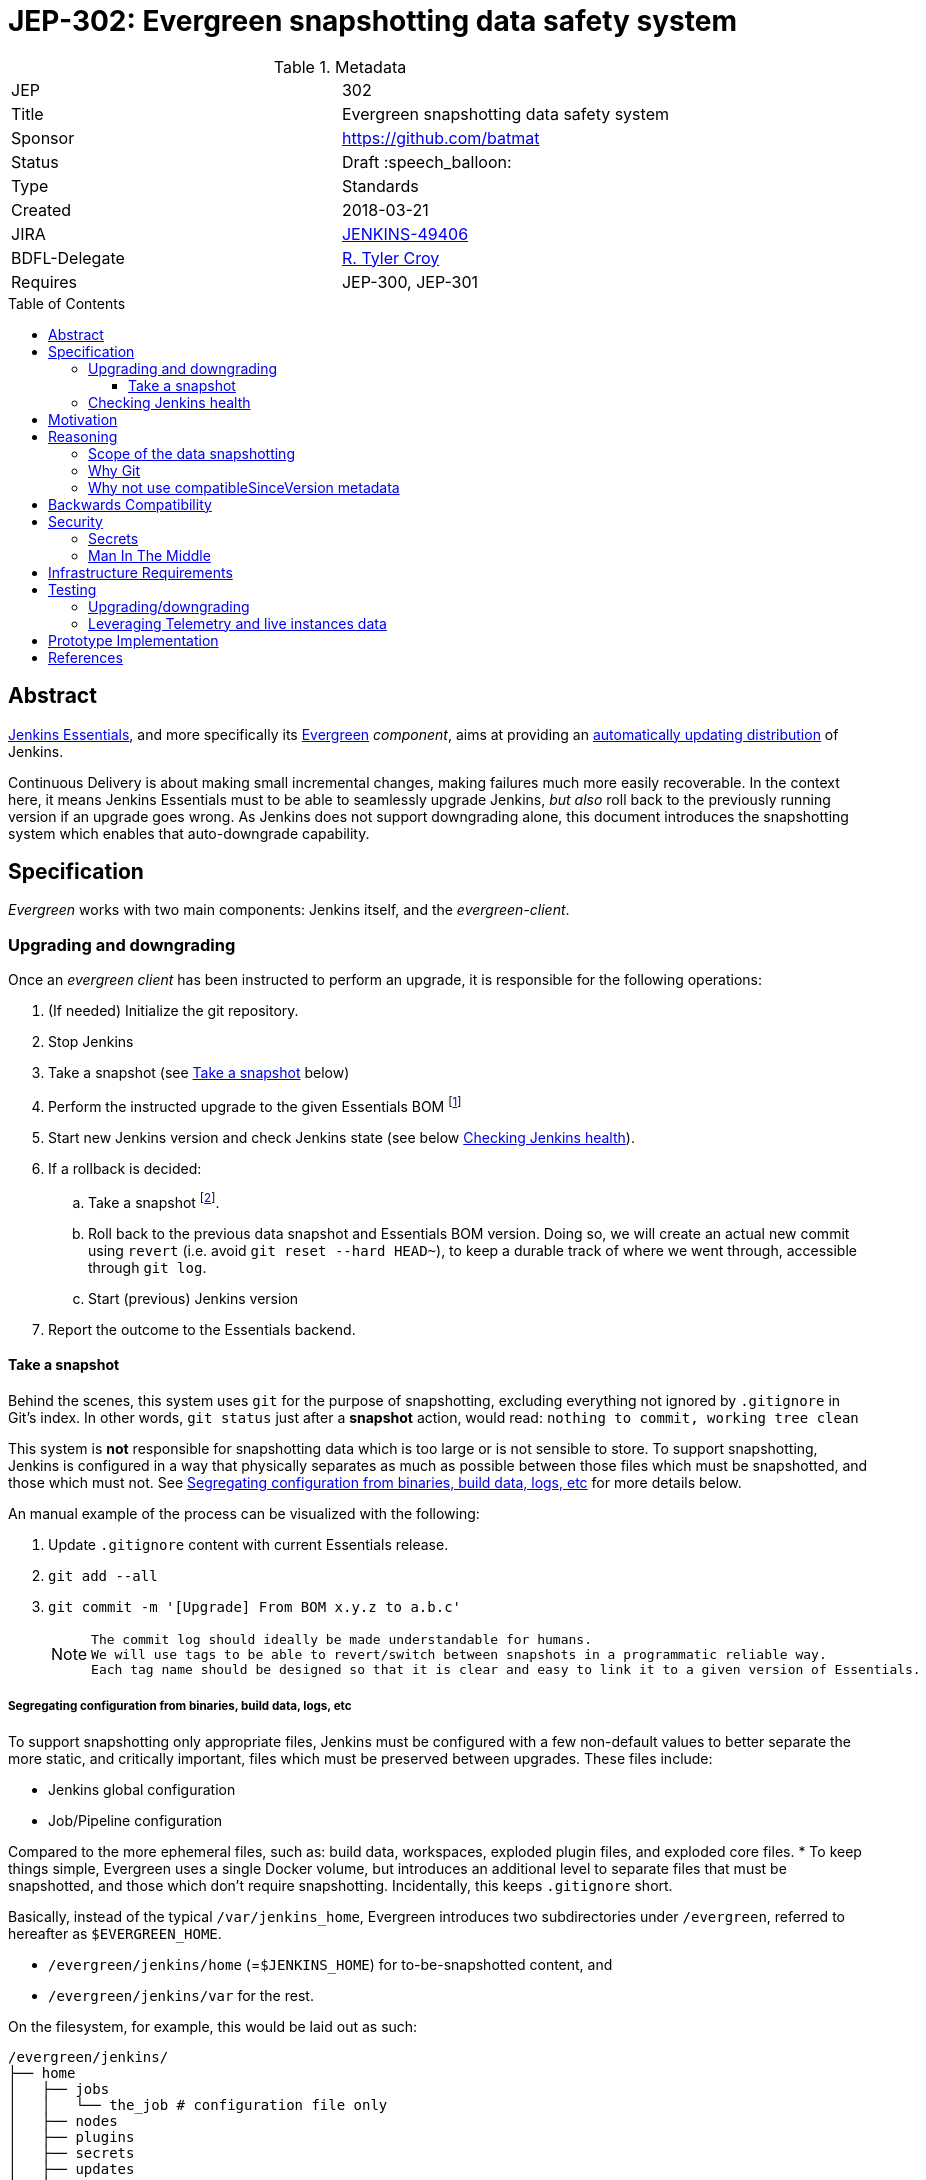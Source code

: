 = JEP-302: Evergreen snapshotting data safety system
:toc: preamble
:toclevels: 3
ifdef::env-github[]
:tip-caption: :bulb:
:note-caption: :information_source:
:important-caption: :heavy_exclamation_mark:
:caution-caption: :fire:
:warning-caption: :warning:
endif::[]

.Metadata
[cols="2"]
|===
| JEP
| 302

| Title
| Evergreen snapshotting data safety system

| Sponsor
| https://github.com/batmat

// Use the script `set-jep-status <jep-number> <status>` to update the status.
| Status
| Draft :speech_balloon:

| Type
| Standards

| Created
| 2018-03-21
//
//
// Uncomment if there is an associated placeholder JIRA issue.
| JIRA
| https://issues.jenkins-ci.org/browse/JENKINS-49406[JENKINS-49406]
//
//
| BDFL-Delegate
| https://github.com/rtyler[R. Tyler Croy]
//
//
// Uncomment if discussion will occur in forum other than jenkinsci-dev@ mailing list.
//| Discussions-To
//| :bulb: Link to where discussion and final status announcement will occur :bulb:
//
//
// Uncomment if this JEP depends on one or more other JEPs.
| Requires
| JEP-300, JEP-301
//
//
// Uncomment and fill if this JEP is rendered obsolete by a later JEP
//| Superseded-By
//| :bulb: JEP-NUMBER :bulb:
//
//
// Uncomment when this JEP status is set to Accepted, Rejected or Withdrawn.
//| Resolution
//| :bulb: Link to relevant post in the jenkinsci-dev@ mailing list archives :bulb:

|===

== Abstract

link:https://github.com/jenkinsci/jep/tree/master/jep/300:[Jenkins Essentials], and more specifically its link:https://github.com/jenkinsci/jep/tree/master/jep/301:[Evergreen] _component_, aims at providing an link:https://github.com/jenkinsci/jep/tree/master/jep/300#auto-update[automatically updating distribution] of Jenkins.

Continuous Delivery is about making small incremental changes, making failures much more easily recoverable. In the context here, it means Jenkins Essentials must to be able to seamlessly upgrade Jenkins, _but also_ roll back to the previously running version if an upgrade goes wrong.
As Jenkins does not support downgrading alone, this document introduces the snapshotting system which enables that auto-downgrade capability.

== Specification

_Evergreen_ works with two main components: Jenkins itself, and the _evergreen-client_.

=== Upgrading and downgrading

Once an _evergreen client_ has been instructed to perform an upgrade, it is responsible for the following operations:

. (If needed) Initialize the git repository.
. Stop Jenkins
. Take a snapshot (see <<snapshot>> below)
. Perform the instructed upgrade to the given Essentials BOM footnote:[Bill Of Materials: this format is currently being designed, but will list everything constituting a version of Essentials: WAR and exact versions of all plugins]
. Start new Jenkins version and check Jenkins state (see below <<healthcheck>>).
. If a rollback is decided:
.. Take a snapshot footnote:[this way, if new files were created, we don't just delete them in an unrecoverable way when going back to the previous snapshot].
.. Roll back to the previous data snapshot and Essentials BOM version.
Doing so, we will create an actual new commit using `revert` (i.e. avoid `git reset --hard HEAD~`), to keep a durable track of where we went through, accessible through `git log`.
.. Start (previous) Jenkins version
// what if starting the previous version doesn't work either?
. Report the outcome to the Essentials backend.

[[snapshot]]
==== Take a snapshot

Behind the scenes, this system uses `git` for the purpose of snapshotting, excluding everything not ignored by `.gitignore` in Git's index.
In other words, `git status` just after a **snapshot** action, would read: `nothing to commit, working tree clean`

This system is **not** responsible for snapshotting data which is too large or is not sensible to store.
To support snapshotting, Jenkins is configured in a way that physically separates as much as possible between those files which must be snapshotted, and those which must not. See <<data_segregation>> for more details below.

////
I think .gitignore content must be designed to be able to evolve over time.
To allow more flexibility, I think the content should be associated between an essentials release/bom to a given .gitignore content.
////

An manual example of the process can be visualized with the following:

. Update `.gitignore` content with current Essentials release.
. `git add --all`
. `git commit -m '[Upgrade] From BOM x.y.z to a.b.c'`
+
[NOTE]
====
 The commit log should ideally be made understandable for humans.
 We will use tags to be able to revert/switch between snapshots in a programmatic reliable way.
 Each tag name should be designed so that it is clear and easy to link it to a given version of Essentials.
////
We need to finish up the work on the BOM to be more precise here.
////
====

[[data_segregation]]
===== Segregating configuration from binaries, build data, logs, etc

To support snapshotting only appropriate files, Jenkins must be configured with a few non-default values to better separate the more static, and critically important, files which must be preserved between upgrades.
These files include:

* Jenkins global configuration
* Job/Pipeline configuration

Compared to the more ephemeral files, such as:  build data, workspaces, exploded plugin files, and exploded core files.
*
To keep things simple, Evergreen uses a single Docker volume, but introduces an additional level to separate files that must be snapshotted, and those which don't require snapshotting.
Incidentally, this keeps `.gitignore` short.

Basically, instead of the typical `/var/jenkins_home`, Evergreen introduces two subdirectories under `/evergreen`, referred to hereafter as `$EVERGREEN_HOME`.

* `/evergreen/jenkins/home` (=`$JENKINS_HOME`) for to-be-snapshotted content, and
* `/evergreen/jenkins/var` for the rest.

On the filesystem, for example, this would be laid out as such:

[source]
----
/evergreen/jenkins/
├── home
│   ├── jobs
│   │   └── the_job # configuration file only
│   ├── nodes
│   ├── plugins
│   ├── secrets
│   ├── updates
│   ├── userContent
│   └── users
└── var
    ├── logs # JENKINS-50291
    │   └── tasks
    ├── plugins # exploded plugins, using --pluginroot switch
    ├── jobs # JENKINS-50164
    │   └── the_job
    │       ├── builds
    │       └── workspace
    └── war # using --webroot
        ├── META-INF
        ├── WEB-INF
        ├── ...
----

===== Files to store

Using the data segregation explained above, Evergreen snapshots _almost_  everything under `/evergreen/jenkins/home`.

Evergreen must have a `.gitignore` file for some files that either cannot be moved elsewhere, or that should not be stored in the Git repository.
As mentioned above, this file will likely need to be iterated upon as needs change:

[source,gitignore,title=.gitignore]
----
/plugins/
/updates/
/secrets/master.key
----


Regarding `$JENKINS_HOME/plugins`, this directory contains the hpi/jpi files before extraction.
Ideally, Evergreen would move this elsewhere under `$EVERGREEN_HOME/jenkins/var/plugins`, but this is currently not yet doable, as
`--pluginsroot` only configures a different location for exploded plugins.

[[healthcheck]]
=== Checking Jenkins health

From the perspective of this proposal, health checking Jenkins itself is out of scope.
But the  _driver_ of the upgrade, _evergreen client_, requires a way to determine whether or not a rollback should be executed.

For reference, the Jira issue tracking this design work is: link:https://issues.jenkins-ci.org/browse/JENKINS-50294[JENKINS-50294].

== Motivation

Jenkins has never supported downgrading by itself, and it's unlikely the core constructs will change in this regard anytime soon.
The official way to revert an upgrade if something went wrong is to restore a previous backup.

In the context of _Essentials_, it cannot rely on external backups to revert to the _N-1_ version as this would require regular manual user intervention, which is clearly not the desired user experience.

== Reasoning

=== Scope of the data snapshotting


Snapshotting data is **not** a backup system.

The practical time frame where the snapshots are designed to be used is within the seconds or minutes after an upgrade has been initiated.
If Jenkins, after it has been restarted, is deemed unhealthy, then an auto-rollback _can_ be initiated.

If a version is determined to be problematic after a few days, the data snapshotting system will **not** be used.
After a longer time period, where Jenkins has executed user-motivated workloads, generating new data, the snapshots can no longer be treated as a source of truth.
Therefore rolling back outside of the "upgrade window" would risk data loss.

Errors discovered outside of this "upgrade window" should instead be resolved by new changes to Jenkins core, or an erring plugin, in order to solve the user's issue.

=== Why Git

Using filesystem-level tools offering a snapshotting feature, like LVM, ZFS or btrfs to give a few examples, was considered.
But this was discounted because _Essentials_ vision is about providing an link:https://github.com/jenkinsci/jep/tree/71d9391744c8cc7d6595805f7fdd327eedf6811a/jep/300#automatically-updated-distribution["_easier to use_ and _easier to manage_ Jenkins environment"].
As per the link:https://github.com/jenkinsci/jep/tree/71d9391744c8cc7d6595805f7fdd327eedf6811a/jep/300#target-audience[targeted audience], we obviously do not want to expect _Essentials_ users to be system experts able to set up a dedicated filesystem to operate Jenkins.
And even with system expert, doing so would not make Essentials a very easy and quick to use distribution of Jenkins.

Git offers in this matter a powerful user-space tool that allows Evergreen to version,
and quickly roll back to some previous state if need be.

Git is also a very common tool nowadays for developers,
hence it makes Evergreen more accessible to contributors.

=== Why not use compatibleSinceVersion metadata

For context, a plugin can indicate a link:https://jenkinsci.github.io/maven-hpi-plugin/hpi-mojo.html#compatibleSinceVersion[`compatibleSinceVersion`] information, i.e. what is "the oldest version [...] configuration-compatible with.". For example:

* a plugin is being upgraded from version `1.4` to `1.5`
* it specifies `compatibleSinceVersion`=`1.5`

In such case, *if* this plugin wrote configuration files, this means you cannot safely roll back to the `1.4` version of the plugin.

Conversely, with the following situation:

* a plugin is being upgraded from version `1.4` to `1.5`
* `compatibleSinceVersion` is `1.4` or less, or absent.

In such case, _even_ if the plugin did write its updated configuration files on the disk, we can expect being able to safely rollback the plugin to the previous `1.4` version, _while leaving_ the configuration file content that was just updated for `1.5` version.

This situation is not specifically handled in this design.
In other words, Evergreen *will* also roll back those files.

For two reasons:

* this looks like an _optimization_.
Hence as such, this is probably premature to try and be very smart with the way the downgrade will work ;
* First, work must be done on the link:https://issues.jenkins-ci.org/browse/JENKINS-49806[JEP to define criteria for selecting plugins to include in Jenkins Essentials], so that there is a clear process and automated tests in place to check for correct `compatibleSinceVersion` usage.

== Backwards Compatibility

There are no backwards compatibility concerns related to this proposal.

== Security

=== Secrets

Versioning secrets should not be an issue per se, as the data snapshotting system is designed to be local to the running instance.
The Git repository data will never be pushed _outside_ by the _Essentials_ code, so no data leak is normally expected from this side.

As users may have the unfortunate idea to push that repository elsewhere, not being aware they could leak secrets, Evergreen conservatively adds `secrets/master.key` to the `.gitignore` file.

=== Man In The Middle

The main issue here is that an attacker could for instance instruct the _evergreen client_ to ignore everything (by putting `*` in `.gitignore`), hence make it impossible to roll back.

But this would mean someone was able to talk with connected instances.
So even if this is a valid concern, this is considered a larger scope issue that will be addressed through link:https://issues.jenkins-ci.org/browse/JENKINS-49844[JENKINS-49844].

Hence there are no *specific* security risks related to this proposal.

== Infrastructure Requirements

There are no new infrastructure requirements related to this proposal.

== Testing

We must create an image of _Essentials_ preconfigured with a complete set of representative data.

Creating/defining this data clearly requires human work, but the following checks are deemed automatable.

=== Upgrading/downgrading

Before delivering updates on real connected instances, testing must occur in at least the following scenarios:

* Apply the upgrade or downgrade, then check the instance is _running fine_
footnote:[See again <<healthcheck>>]

Ad-hoc testing tools should be developed to be able to automatically assess the health of a Jenkins Essentials instance after an upgrade or a downgrade.

Automatically giving some kind of health grade to a running instance is definitely a critical part of Jenkins Essentials.
Detailing this here is out of scope for this proposal.
This logic however, should be centralized and used in both during automated tests, and in production for the _evergreen-client_ to automatically analyze if a product instance is healthy or is not (and decide to roll back or not, for the current matter here).

Evergreen should leverage the link:https://github.com/jenkinsci/acceptance-test-harness[Jenkins Acceptance Test Harness project] for this purpose.

=== Leveraging Telemetry and live instances data

_Essentials_ is a link:https://github.com/jenkinsci/jep/tree/master/jep/300#connected[connected] system.
That means we are able to know exactly what versions are running in production.
This information must be used to test the *actual* possible upgrade paths.

Along the way, that also means Evergreen should continuously be able to adjust and enrich what is reported by the __Evergreen client__s from live instances to improve the associated combinations of tests we run.

== Prototype Implementation

A prototype implementation is available in the link:https://github.com/jenkins-infra/evergreen[jenkins-infra/evergreen] repository.

== References

* link:https://github.com/jenkinsci/jep/tree/master/jep/300[JEP-300: _Jenkins Essentials_]
* link:https://github.com/jenkinsci/jep/tree/master/jep/300[JEP-301: Evergreen packaging for _Jenkins Essentials_]
* Threads on the dev mailing list about this
link:https://groups.google.com/d/msg/jenkinsci-dev/XdXuMFLXKPw/GM9T-jGbAgAJ[1] and
link:https://groups.google.com/d/msg/jenkinsci-dev/xiaHpfGPTZ8/ifABXq7yAgAJ[2]
